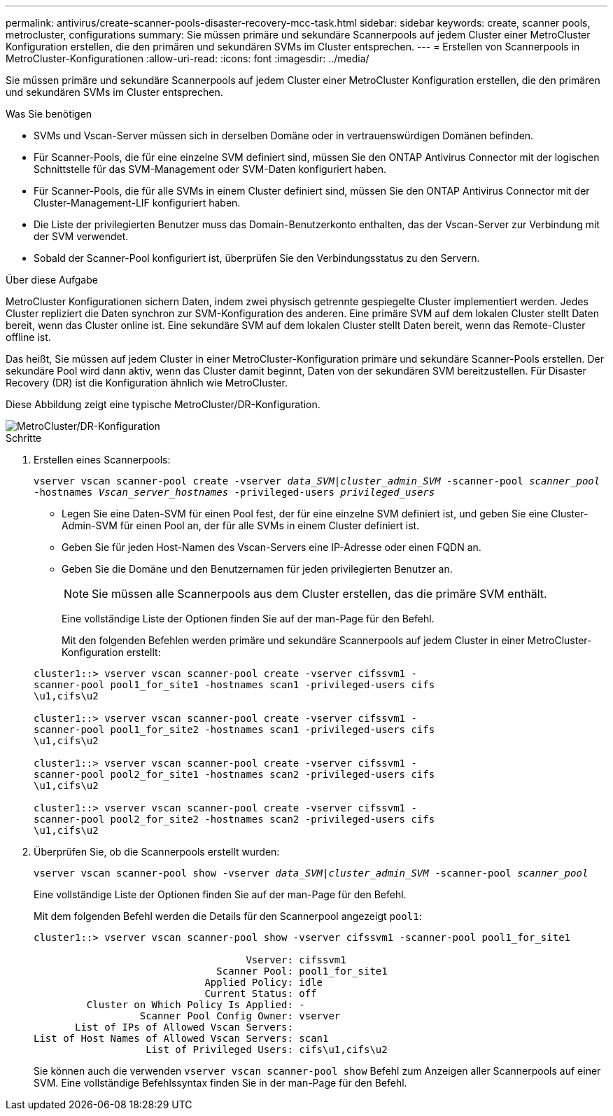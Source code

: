 ---
permalink: antivirus/create-scanner-pools-disaster-recovery-mcc-task.html 
sidebar: sidebar 
keywords: create, scanner pools, metrocluster, configurations 
summary: Sie müssen primäre und sekundäre Scannerpools auf jedem Cluster einer MetroCluster Konfiguration erstellen, die den primären und sekundären SVMs im Cluster entsprechen. 
---
= Erstellen von Scannerpools in MetroCluster-Konfigurationen
:allow-uri-read: 
:icons: font
:imagesdir: ../media/


[role="lead"]
Sie müssen primäre und sekundäre Scannerpools auf jedem Cluster einer MetroCluster Konfiguration erstellen, die den primären und sekundären SVMs im Cluster entsprechen.

.Was Sie benötigen
* SVMs und Vscan-Server müssen sich in derselben Domäne oder in vertrauenswürdigen Domänen befinden.
* Für Scanner-Pools, die für eine einzelne SVM definiert sind, müssen Sie den ONTAP Antivirus Connector mit der logischen Schnittstelle für das SVM-Management oder SVM-Daten konfiguriert haben.
* Für Scanner-Pools, die für alle SVMs in einem Cluster definiert sind, müssen Sie den ONTAP Antivirus Connector mit der Cluster-Management-LIF konfiguriert haben.
* Die Liste der privilegierten Benutzer muss das Domain-Benutzerkonto enthalten, das der Vscan-Server zur Verbindung mit der SVM verwendet.
* Sobald der Scanner-Pool konfiguriert ist, überprüfen Sie den Verbindungsstatus zu den Servern.


.Über diese Aufgabe
MetroCluster Konfigurationen sichern Daten, indem zwei physisch getrennte gespiegelte Cluster implementiert werden. Jedes Cluster repliziert die Daten synchron zur SVM-Konfiguration des anderen. Eine primäre SVM auf dem lokalen Cluster stellt Daten bereit, wenn das Cluster online ist. Eine sekundäre SVM auf dem lokalen Cluster stellt Daten bereit, wenn das Remote-Cluster offline ist.

Das heißt, Sie müssen auf jedem Cluster in einer MetroCluster-Konfiguration primäre und sekundäre Scanner-Pools erstellen. Der sekundäre Pool wird dann aktiv, wenn das Cluster damit beginnt, Daten von der sekundären SVM bereitzustellen. Für Disaster Recovery (DR) ist die Konfiguration ähnlich wie MetroCluster.

Diese Abbildung zeigt eine typische MetroCluster/DR-Konfiguration.

image::../media/metrocluster-av-config.png[MetroCluster/DR-Konfiguration]

.Schritte
. Erstellen eines Scannerpools:
+
`vserver vscan scanner-pool create -vserver _data_SVM|cluster_admin_SVM_ -scanner-pool _scanner_pool_ -hostnames _Vscan_server_hostnames_ -privileged-users _privileged_users_`

+
** Legen Sie eine Daten-SVM für einen Pool fest, der für eine einzelne SVM definiert ist, und geben Sie eine Cluster-Admin-SVM für einen Pool an, der für alle SVMs in einem Cluster definiert ist.
** Geben Sie für jeden Host-Namen des Vscan-Servers eine IP-Adresse oder einen FQDN an.
** Geben Sie die Domäne und den Benutzernamen für jeden privilegierten Benutzer an.


+
[NOTE]
====
Sie müssen alle Scannerpools aus dem Cluster erstellen, das die primäre SVM enthält.

====
+
Eine vollständige Liste der Optionen finden Sie auf der man-Page für den Befehl.

+
Mit den folgenden Befehlen werden primäre und sekundäre Scannerpools auf jedem Cluster in einer MetroCluster-Konfiguration erstellt:

+
[listing]
----
cluster1::> vserver vscan scanner-pool create -vserver cifssvm1 -
scanner-pool pool1_for_site1 -hostnames scan1 -privileged-users cifs
\u1,cifs\u2

cluster1::> vserver vscan scanner-pool create -vserver cifssvm1 -
scanner-pool pool1_for_site2 -hostnames scan1 -privileged-users cifs
\u1,cifs\u2

cluster1::> vserver vscan scanner-pool create -vserver cifssvm1 -
scanner-pool pool2_for_site1 -hostnames scan2 -privileged-users cifs
\u1,cifs\u2

cluster1::> vserver vscan scanner-pool create -vserver cifssvm1 -
scanner-pool pool2_for_site2 -hostnames scan2 -privileged-users cifs
\u1,cifs\u2
----
. Überprüfen Sie, ob die Scannerpools erstellt wurden:
+
`vserver vscan scanner-pool show -vserver _data_SVM|cluster_admin_SVM_ -scanner-pool _scanner_pool_`

+
Eine vollständige Liste der Optionen finden Sie auf der man-Page für den Befehl.

+
Mit dem folgenden Befehl werden die Details für den Scannerpool angezeigt `pool1`:

+
[listing]
----
cluster1::> vserver vscan scanner-pool show -vserver cifssvm1 -scanner-pool pool1_for_site1

                                    Vserver: cifssvm1
                               Scanner Pool: pool1_for_site1
                             Applied Policy: idle
                             Current Status: off
         Cluster on Which Policy Is Applied: -
                  Scanner Pool Config Owner: vserver
       List of IPs of Allowed Vscan Servers:
List of Host Names of Allowed Vscan Servers: scan1
                   List of Privileged Users: cifs\u1,cifs\u2
----
+
Sie können auch die verwenden `vserver vscan scanner-pool show` Befehl zum Anzeigen aller Scannerpools auf einer SVM. Eine vollständige Befehlssyntax finden Sie in der man-Page für den Befehl.


